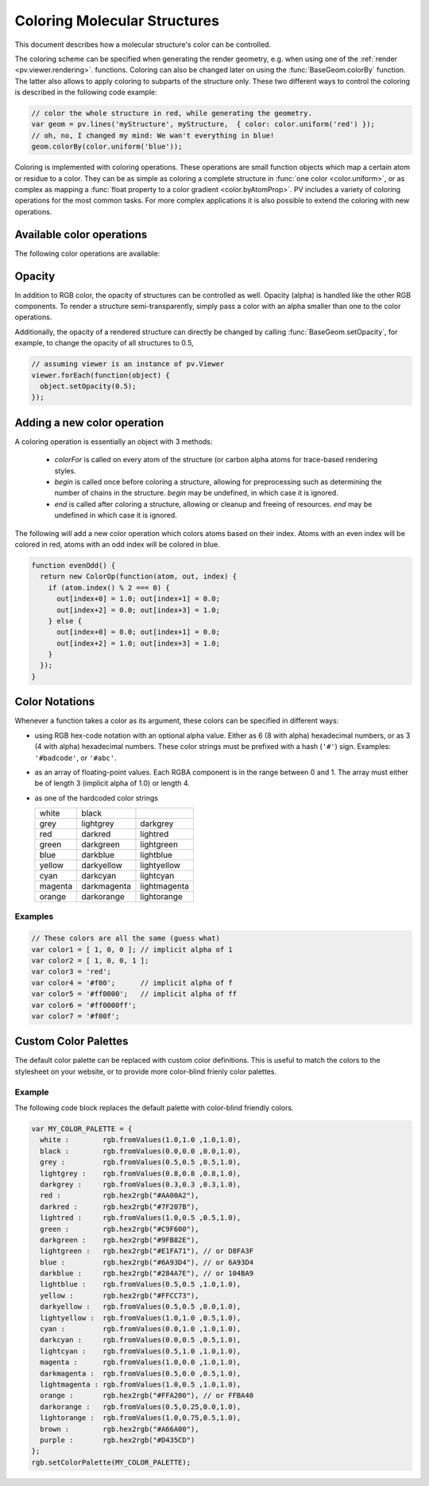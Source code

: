 Coloring Molecular Structures
============================================================================


This document describes how a molecular structure's color can be controlled. 

The coloring scheme can be specified when generating the render geometry, e.g. when using one of the :ref:`render <pv.viewer.rendering>`. functions. Coloring can also be changed later on using the :func:`BaseGeom.colorBy` function. The latter also allows to apply coloring to subparts of the structure only. These two different ways to control the coloring is described in the following code example:

.. code-block:: javascript

  // color the whole structure in red, while generating the geometry.
  var geom = pv.lines('myStructure', myStructure,  { color: color.uniform('red') });
  // oh, no, I changed my mind: We wan't everything in blue!
  geom.colorBy(color.uniform('blue'));

Coloring is implemented with coloring operations. These operations are small function objects which map a certain atom or residue to a color. They can be as simple as coloring a complete structure in :func:`one color <color.uniform>`, or as complex as mapping a :func:`float property to a color gradient <color.byAtomProp>`. PV includes a variety of coloring operations for the most common tasks. For more complex applications it is also possible to extend the coloring with new operations.

Available color operations
--------------------------------------------------------------------------


The following color operations are available:

.. function:: color.uniform([color])

  Colors the structure with a uniform color. 

  :param color: a valid color identifier, or rgb instance to be used for the structure. Defaults to red.

.. function:: color.byElement()

  Applies the `CPK coloring scheme <http://en.wikipedia.org/wiki/CPK_coloring>`_ to the atoms. For example, carbon atoms are colored in light-grey, oxygen in red, nitrogen in blue, sulfur in yellow.


.. function:: color.byChain([gradient])

  Applies a unique uniform color for each chain in the structure. The chain colors are drawn from a gradient, which guarantees that chain colors are unique. 

  :param gradient: An optional gradient to draw colors from. Defaults to a rainbow gradient.


.. function:: color.ssSuccession([gradient[,coilColor]])

  Colors the structure's secondary structure elements with a gradient, keeping the color constant for each secondary structure element. Coil residues, and residue without secondary structure (e.g. ligands) are a colored with *coilColor*.

  :param gradient: The graident to draw colors from. Defaults to rainbow.
  :param coilColor: The color for residues without regular secondary structure. Defaults to lightgrey.

.. function:: color.bySS()

  Colors the structure based on secondary structure type of the residue. Distinct colors are used for helices, strands and coil residues.

.. function:: color.rainbow([gradient])

  Maps the residue's chain position (its index) to a color gradient. 

  :param gradient: An optional gradient to draw colors from. Defaults to a rainbow gradient.

.. function:: color.byAtomProp(prop [,gradient [,range]])
              color.byResidueProp(prop [,gradient [,range]])

  Colors the structure by mapping a float property to a color gradient. :func:`color.byAtomProp` uses properties from atoms, whereas :func:`color.byResidueProp` uses properties from residues. By default, the range of values is automatically determined from the property values and set to the minimum and maximum of observed values. Alternatively, the range can also be specified as the last argument.

  :param prop: name of the property to use for coloring. It is assumed that
     the property is numeric (floating point or integral). The name can either
     refer to a custom property, or a built-in property of atoms or residues.
  :param gradient: The graident to use for coloring. Defaults to rainbow.
  :param range: an array of length two specifying the minimum and maximum value of the float properties. When not specified, the value range is determined from observed values.


.. _pv.color.opacity:

Opacity
--------------------------------------------------------------------------

In addition to RGB color, the opacity of structures can be controlled as well. Opacity (alpha) is handled like the other RGB components. To render a structure semi-transparently, simply pass a color with an alpha smaller than one to the color operations. 

Additionally, the opacity of a rendered structure can directly be changed by calling :func:`BaseGeom.setOpacity`, for example, to change the opacity of all structures to 0.5,

.. code-block:: javascript

  // assuming viewer is an instance of pv.Viewer
  viewer.forEach(function(object) {
    object.setOpacity(0.5);
  });

Adding a new color operation
--------------------------------------------------------------------------

A coloring operation is essentially an object with 3 methods:

  * `colorFor` is called on every atom of the structure (or carbon alpha atoms for trace-based rendering styles.
  * `begin` is called once before coloring a structure, allowing for preprocessing such as determining the number of chains in the structure. `begin` may be undefined, in which case it is ignored.
  * `end` is called after coloring a structure, allowing or cleanup and freeing of resources. `end` may be undefined in which case it is ignored.

The following will add a new color operation which colors atoms based on their index. Atoms with an even index will be colored in red, atoms with an odd index will be colored in blue. 


.. code-block:: javascript

  function evenOdd() {
    return new ColorOp(function(atom, out, index) {
      if (atom.index() % 2 === 0) {
        out[index+0] = 1.0; out[index+1] = 0.0; 
        out[index+2] = 0.0; out[index+3] = 1.0;
      } else {
        out[index+0] = 0.0; out[index+1] = 0.0; 
        out[index+2] = 1.0; out[index+3] = 1.0;
      }
    });
  }




.. _pv.color.notation:

Color Notations
--------------------------------------------------------------------------

Whenever a function takes a color as its argument, these colors can be specified in different ways:

- using RGB hex-code notation with an optional alpha value. Either as 6 (8 with alpha) hexadecimal numbers, or as 3 (4 with alpha) hexadecimal numbers. These color strings must be prefixed with a hash (``'#'``) sign. Examples: ``'#badcode'``, or ``'#abc'``. 

- as an array of floating-point values. Each RGBA component is in the range between 0 and 1. The array must either be of length 3 (implicit alpha of 1.0) or length 4. 
- as one of the hardcoded color strings

  +-----------+--------------+----------------+
  | white     | black        |                |
  +-----------+--------------+----------------+
  | grey      | lightgrey    | darkgrey       |
  +-----------+--------------+----------------+
  | red       | darkred      | lightred       |
  +-----------+--------------+----------------+
  | green     | darkgreen    | lightgreen     |
  +-----------+--------------+----------------+
  | blue      | darkblue     | lightblue      |
  +-----------+--------------+----------------+
  | yellow    | darkyellow   | lightyellow    |
  +-----------+--------------+----------------+
  | cyan      | darkcyan     | lightcyan      |
  +-----------+--------------+----------------+
  | magenta   | darkmagenta  | lightmagenta   |
  +-----------+--------------+----------------+
  | orange    | darkorange   | lightorange    |
  +-----------+--------------+----------------+

Examples
^^^^^^^^^^^^^^^^^^^^^^^^^^^^^^^^^^^^^^^^^^^^^^^^^^^^^^^^^^^^^^^^^^^^

.. code-block:: javascript

  // These colors are all the same (guess what)
  var color1 = [ 1, 0, 0 ]; // implicit alpha of 1
  var color2 = [ 1, 0, 0, 1 ]; 
  var color3 = 'red';
  var color4 = '#f00';      // implicit alpha of f
  var color5 = '#ff0000';   // implicit alpha of ff
  var color6 = '#ff0000ff'; 
  var color7 = '#f00f'; 


.. _pv.color.custom-colors:

Custom Color Palettes
--------------------------------------------------------------------------

The default color palette can be replaced with custom color definitions. This is useful to match the colors to the stylesheet on your website, or to provide more color-blind frienly color palettes.


.. function :: rgb.setColorPalette(palette)

  Replaces the current color palette with the specified palette. This will replace the color definitions itself as well as use the newly provided color definitions for the default gradients. All functions that accept color names will from now on us the new color definitions. 

  In case you want to change the color palette, it's best to do so before initializing the viewer component as it will make sure that all the code sees the new palette. Some of the methods translate the color names to RGB triplets and as such will not adjust to the new palette.

  :param palette: a dictionary of color names (see example below).


Example
^^^^^^^^^^^^^^^^^^^^^^^^^^^^^^^^^^^^^^^^^^^^^^^^^^^^^^^^^^^^^^^^^^^^^^^^^^

The following code block replaces the default palette with color-blind friendly colors.

.. code-block:: javascript

  var MY_COLOR_PALETTE = {
    white :        rgb.fromValues(1.0,1.0 ,1.0,1.0),
    black :        rgb.fromValues(0.0,0.0 ,0.0,1.0),
    grey :         rgb.fromValues(0.5,0.5 ,0.5,1.0),
    lightgrey :    rgb.fromValues(0.8,0.8 ,0.8,1.0),
    darkgrey :     rgb.fromValues(0.3,0.3 ,0.3,1.0),
    red :          rgb.hex2rgb("#AA00A2"),
    darkred :      rgb.hex2rgb("#7F207B"),
    lightred :     rgb.fromValues(1.0,0.5 ,0.5,1.0),
    green :        rgb.hex2rgb("#C9F600"),
    darkgreen :    rgb.hex2rgb("#9FB82E"),
    lightgreen :   rgb.hex2rgb("#E1FA71"), // or D8FA3F
    blue :         rgb.hex2rgb("#6A93D4"), // or 6A93D4
    darkblue :     rgb.hex2rgb("#284A7E"), // or 104BA9
    lightblue :    rgb.fromValues(0.5,0.5 ,1.0,1.0),
    yellow :       rgb.hex2rgb("#FFCC73"),
    darkyellow :   rgb.fromValues(0.5,0.5 ,0.0,1.0),
    lightyellow :  rgb.fromValues(1.0,1.0 ,0.5,1.0),
    cyan :         rgb.fromValues(0.0,1.0 ,1.0,1.0),
    darkcyan :     rgb.fromValues(0.0,0.5 ,0.5,1.0),
    lightcyan :    rgb.fromValues(0.5,1.0 ,1.0,1.0),
    magenta :      rgb.fromValues(1.0,0.0 ,1.0,1.0),
    darkmagenta :  rgb.fromValues(0.5,0.0 ,0.5,1.0),
    lightmagenta : rgb.fromValues(1.0,0.5 ,1.0,1.0),
    orange :       rgb.hex2rgb("#FFA200"), // or FFBA40
    darkorange :   rgb.fromValues(0.5,0.25,0.0,1.0),
    lightorange :  rgb.fromValues(1.0,0.75,0.5,1.0),
    brown :        rgb.hex2rgb("#A66A00"),
    purple :       rgb.hex2rgb("#D435CD")
  };
  rgb.setColorPalette(MY_COLOR_PALETTE);
